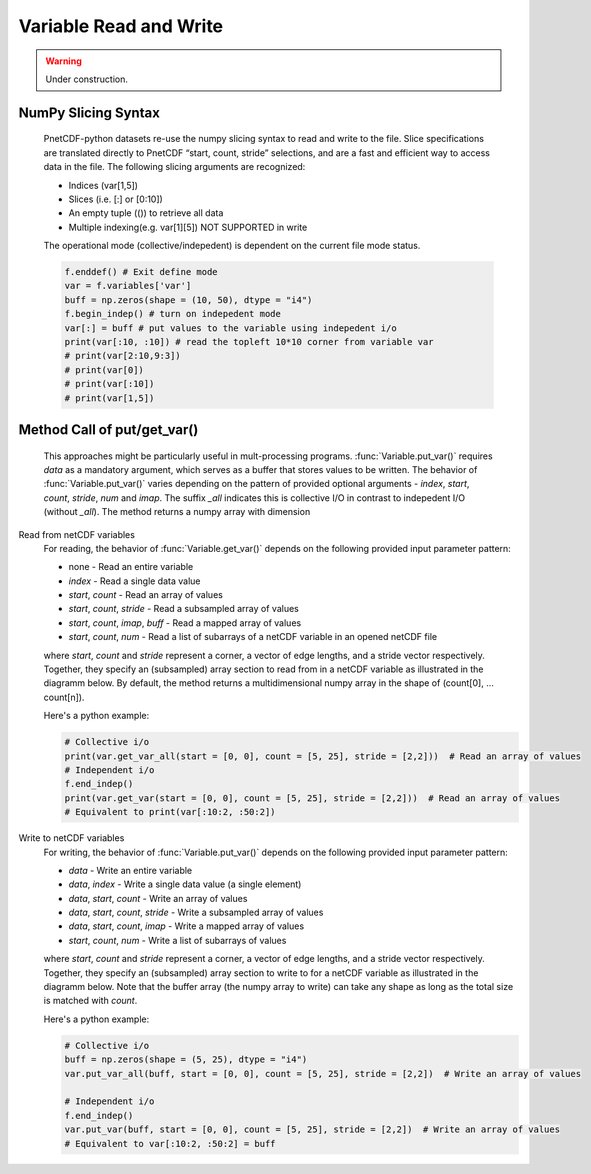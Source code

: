 ============================
Variable Read and Write
============================

.. warning::

   Under construction. 

NumPy Slicing Syntax
--------------------------------------

 PnetCDF-python datasets re-use the numpy slicing syntax to read and write to the file. Slice specifications are translated directly
 to PnetCDF “start, count, stride” selections, and are a fast and efficient way to access data in the file. The following slicing arguments are 
 recognized:

 - Indices (var[1,5])
 - Slices (i.e. [:] or [0:10])
 - An empty tuple (()) to retrieve all data
 - Multiple indexing(e.g. var[1][5]) NOT SUPPORTED in write

 The operational mode (collective/indepedent) is dependent on the current file mode status.

 .. code-block:: Python

    f.enddef() # Exit define mode
    var = f.variables['var']
    buff = np.zeros(shape = (10, 50), dtype = "i4")
    f.begin_indep() # turn on indepedent mode
    var[:] = buff # put values to the variable using indepedent i/o
    print(var[:10, :10]) # read the topleft 10*10 corner from variable var
    # print(var[2:10,9:3])
    # print(var[0])
    # print(var[:10])
    # print(var[1,5])

Method Call of put/get_var() 
--------------------------------------

 This approaches might be particularly useful in mult-processing programs. :func:`Variable.put_var()` requires `data` as a mandatory argument, 
 which serves as a buffer that stores values to be written. The behavior of :func:`Variable.put_var()` varies depending on the pattern of provided
 optional arguments - `index`, `start`, `count`, `stride`, `num` and `imap`. The suffix `_all` indicates this is collective I/O in contrast to 
 indepedent I/O (without `_all`). The method returns a numpy array with dimension 

Read from netCDF variables
 For reading, the behavior of :func:`Variable.get_var()` depends on the following provided input parameter pattern:

 - none - Read an entire variable
 - `index` - Read a single data value
 - `start`, `count` - Read an array of values
 - `start`, `count`, `stride` - Read a subsampled array of values
 - `start`, `count`, `imap`, `buff` - Read a mapped array of values
 - `start`, `count`, `num` - Read a list of subarrays of a netCDF variable in an opened netCDF file

 where `start`, `count` and `stride` represent a corner, a vector of edge lengths, and a stride vector respectively. Together, they specify an (subsampled) array 
 section to read from in a netCDF variable as illustrated in the diagramm below. By default, the method returns a multidimensional numpy array in the shape of 
 (count[0], ... count[n]).

 .. image:: get_vars.png
   :width: 500
   :align: center

 Here's a python example:

 .. code-block:: Python

    # Collective i/o
    print(var.get_var_all(start = [0, 0], count = [5, 25], stride = [2,2]))  # Read an array of values
    # Independent i/o
    f.end_indep()
    print(var.get_var(start = [0, 0], count = [5, 25], stride = [2,2]))  # Read an array of values
    # Equivalent to print(var[:10:2, :50:2])

Write to netCDF variables
 For writing, the behavior of :func:`Variable.put_var()` depends on the following provided input parameter pattern:

 - `data` - Write an entire variable
 - `data`, `index` - Write a single data value (a single element)
 - `data`, `start`, `count` - Write an array of values
 - `data`, `start`, `count`, `stride` - Write a subsampled array of values
 - `data`, `start`, `count`, `imap` - Write a mapped array of values
 - `start`, `count`, `num` -  Write a list of subarrays of values

 where `start`, `count` and `stride` represent a corner, a vector of edge lengths, and a stride vector respectively. Together, they specify an (subsampled) array 
 section to write to for a netCDF variable as illustrated in the diagramm below. Note that the buffer array (the numpy array to write) can take any shape as long as
 the total size is matched with `count`.

 .. image:: put_vars.png
   :width: 500
   :align: center

 Here's a python example:

 .. code-block:: Python

    # Collective i/o
    buff = np.zeros(shape = (5, 25), dtype = "i4")
    var.put_var_all(buff, start = [0, 0], count = [5, 25], stride = [2,2])  # Write an array of values

    # Independent i/o
    f.end_indep()
    var.put_var(buff, start = [0, 0], count = [5, 25], stride = [2,2])  # Write an array of values
    # Equivalent to var[:10:2, :50:2] = buff